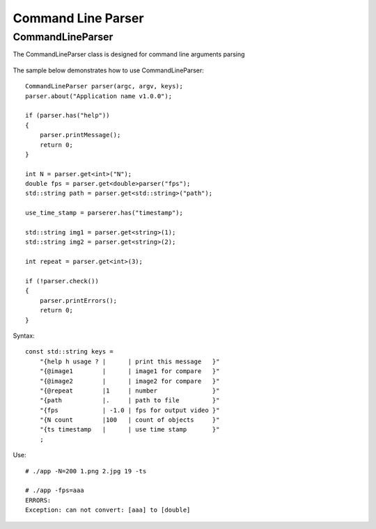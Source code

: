 Command Line Parser
===================

.. highlight:: cpp

CommandLineParser
--------
.. ocv:class:: CommandLineParser

The CommandLineParser class is designed for command line arguments parsing


    .. ocv:function:: CommandLineParser::CommandLineParser(int argc, const char * const argv[], const std::string keys)

        :param argc: 
        :param argv: 
        :param keys: 

    .. ocv:function:: T CommandLineParser::get<T>(const std::string& name, bool space_delete = true)

        :param name: 
        :param space_delete: 

    .. ocv:function:: T CommandLineParser::get<T>(int index, bool space_delete = true)

        :param index: 
        :param space_delete:  

    .. ocv:function:: bool CommandLineParser::has(const std::string& name)

        :param name: 

    .. ocv:function:: bool CommandLineParser::check()


    .. ocv:function:: void CommandLineParser::about(std::string message)
    
        :param message: 

    .. ocv:function:: void CommandLineParser::printMessage()

    .. ocv:function:: void CommandLineParser::printErrors()

    .. ocv:function:: std::string CommandLineParser::getPathToApplication()


The sample below demonstrates how to use CommandLineParser:

::

    CommandLineParser parser(argc, argv, keys);
    parser.about("Application name v1.0.0");

    if (parser.has("help"))
    {
        parser.printMessage();
        return 0;
    }

    int N = parser.get<int>("N");
    double fps = parser.get<double>parser("fps");
    std::string path = parser.get<std::string>("path");

    use_time_stamp = parserer.has("timestamp");

    std::string img1 = parser.get<string>(1);
    std::string img2 = parser.get<string>(2);

    int repeat = parser.get<int>(3);

    if (!parser.check())
    {
        parser.printErrors();
        return 0;
    }

Syntax:

::

    const std::string keys = 
        "{help h usage ? |      | print this message   }"
        "{@image1        |      | image1 for compare   }"
        "{@image2        |      | image2 for compare   }"
        "{@repeat        |1     | number               }"
        "{path           |.     | path to file         }"
        "{fps            | -1.0 | fps for output video }"
        "{N count        |100   | count of objects     }"
        "{ts timestamp   |      | use time stamp       }"
        ;

Use:

::

    # ./app -N=200 1.png 2.jpg 19 -ts

    # ./app -fps=aaa
    ERRORS:
    Exception: can not convert: [aaa] to [double]

